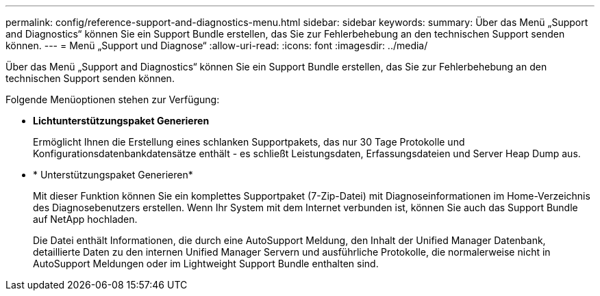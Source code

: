 ---
permalink: config/reference-support-and-diagnostics-menu.html 
sidebar: sidebar 
keywords:  
summary: Über das Menü „Support and Diagnostics“ können Sie ein Support Bundle erstellen, das Sie zur Fehlerbehebung an den technischen Support senden können. 
---
= Menü „Support und Diagnose“
:allow-uri-read: 
:icons: font
:imagesdir: ../media/


[role="lead"]
Über das Menü „Support and Diagnostics“ können Sie ein Support Bundle erstellen, das Sie zur Fehlerbehebung an den technischen Support senden können.

Folgende Menüoptionen stehen zur Verfügung:

* *Lichtunterstützungspaket Generieren*
+
Ermöglicht Ihnen die Erstellung eines schlanken Supportpakets, das nur 30 Tage Protokolle und Konfigurationsdatenbankdatensätze enthält - es schließt Leistungsdaten, Erfassungsdateien und Server Heap Dump aus.

* * Unterstützungspaket Generieren*
+
Mit dieser Funktion können Sie ein komplettes Supportpaket (7-Zip-Datei) mit Diagnoseinformationen im Home-Verzeichnis des Diagnosebenutzers erstellen. Wenn Ihr System mit dem Internet verbunden ist, können Sie auch das Support Bundle auf NetApp hochladen.

+
Die Datei enthält Informationen, die durch eine AutoSupport Meldung, den Inhalt der Unified Manager Datenbank, detaillierte Daten zu den internen Unified Manager Servern und ausführliche Protokolle, die normalerweise nicht in AutoSupport Meldungen oder im Lightweight Support Bundle enthalten sind.


